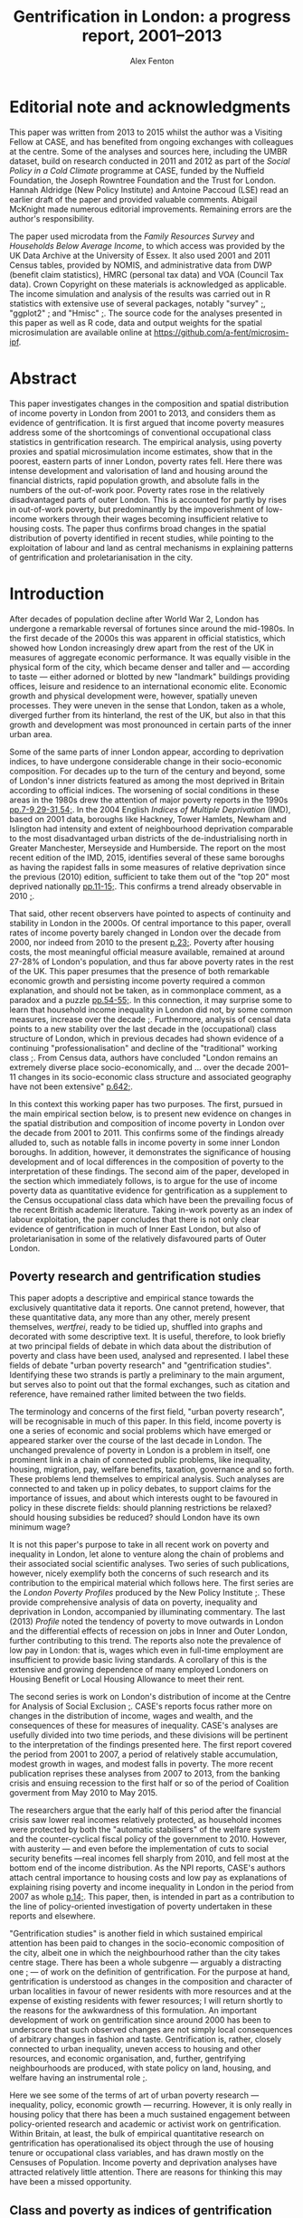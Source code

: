 #+TITLE: Gentrification in London: a progress report, 2001–2013
#+AUTHOR: Alex Fenton
#+PROPERTY: header-args:R :session *R-LondonGrowthPoverty* :exports results :eval no-export
#+OPTIONS: toc:nil
#+LATEX_CLASS: koma-paper
#+LATEX_HEADER: \IfFileExists{case-paper.sty}{\usepackage{case-paper}}{\usepackage{biblatex}}
#+LATEX_HEADER: \addbibresource{everything.bib}

#+TOC: headlines 2

#+BEGIN_LaTeX
\ifdef{\CASEcontact}{\CASEcontact{XXX}{June 2016}}{}
\clearpage
\listoftables
\listoffigures
\clearpage
\ifdef{\CASEboiler}{\CASEboiler{Alex Fenton}}{}
#+END_LaTeX

* Editorial note and acknowledgments
  :PROPERTIES:
  :UNNUMBERED: t
  :END:
  This paper was written from 2013 to 2015 whilst the author was a Visiting Fellow at CASE, and has benefited from ongoing exchanges with colleagues at the centre. Some of the analyses and sources here, including the UMBR dataset, build on research conducted in 2011 and 2012 as part of the /Social Policy in a Cold Climate/ programme at CASE, funded by the Nuffield Foundation, the Joseph Rowntree Foundation and the Trust for London. Hannah Aldridge (New Policy Institute) and Antoine Paccoud (LSE) read an earlier draft of the paper and provided valuable comments. Abigail McKnight made numerous editorial improvements. Remaining errors are the author's responsibility.

  The paper used microdata from the /Family Resources Survey/ and /Households Below Average Income/, to which access was provided by the UK Data Archive at the University of Essex. It also used 2001 and 2011 Census tables, provided by NOMIS, and administrative data from DWP (benefit claim statistics), HMRC (personal tax data) and VOA (Council Tax data). Crown Copyright on these materials is acknowledged as applicable.  The income simulation and analysis of the results was carried out in R statistics with extensive use of several packages, notably "survey" [[cite:lumley_survey:_2014][;]], "ggplot2" [[cite:wickham_ggplot2:_2015][;]] and "Hmisc"  [[cite:harrell_jr._hmisc:_2015][;]]. The source code for the analyses presented in this paper as well as R code, data and output weights for the spatial microsimulation are available online at https://github.com/a-fent/microsim-ipf.

* Abstract
  :PROPERTIES:
  :UNNUMBERED: t
  :END:
  This paper investigates changes in the composition and spatial distribution of income poverty in London from 2001 to 2013, and considers them as evidence of gentrification. It is first argued that income poverty measures address some of the shortcomings of conventional occupational class statistics in gentrification research. The empirical analysis, using poverty proxies and spatial microsimulation income estimates, show that in the poorest, eastern parts of inner London, poverty rates fell. Here there was intense development and valorisation of land and housing around the financial districts, rapid population growth, and absolute falls in the numbers of the out-of-work poor. Poverty rates rose in the relatively disadvantaged parts of outer London. This is accounted for partly by rises in out-of-work poverty, but predominantly by the impoverishment of low-income workers through their wages becoming insufficient relative to housing costs. The paper thus confirms broad changes in the spatial distribution of poverty identified in recent studies, while pointing to the exploitation of labour and land as central mechanisms in explaining patterns of gentrification and proletarianisation in the city.

#+BEGIN_LaTeX
\ifdef{\CASEkwords}{\CASEkwords{London, gentrification, poverty}}{}
\ifdef{\CASEjelnum}{\CASEjelnum{R230}}{}
\ifdef{\CASEcorresp}{\CASEcorresp{alex.fenton@pressure.to}}{}
#+END_LaTeX

* Introduction
  After decades of population decline after World War 2, London has undergone a remarkable reversal of fortunes since around the mid-1980s. In the first decade of the 2000s this was apparent in official statistics, which showed how London increasingly drew apart from the rest of the UK in measures of aggregate economic performance. It was equally visible in the physical form of the city, which became denser and taller and — according to taste — either adorned or blotted by new "landmark" buildings providing offices, leisure and residence to an international economic elite. Economic growth and physical development were, however, spatially uneven processes. They were uneven in the sense that London, taken as a whole, diverged further from its hinterland, the rest of the UK, but also in that this growth and development was most pronounced in certain parts of the inner urban area.

  Some of the same parts of inner London appear, according to deprivation indices, to have undergone considerable change in their socio-economic composition. For decades up to the turn of the century and beyond, some of London's inner districts featured as among the most deprived in Britain according to official indices. The worsening of social conditions in these areas in the 1980s drew the attention of major poverty reports in the 1990s [[cite:barclay_joseph_1995][pp.7-9,29-31,54;]]. In the 2004 English /Indices of Multiple Deprivation/ (IMD), based on 2001 data, boroughs like Hackney, Tower Hamlets, Newham and Islington had intensity and extent of neighbourhood deprivation comparable to the most disadvantaged urban districts of the de-industrialising north in Greater Manchester, Merseyside and Humberside. The report on the most recent edition of the IMD, 2015, identifies several of these same boroughs as having the rapidest falls in some measures of relative deprivation since the previous (2010) edition, sufficient to take them out of the "top 20" most deprived nationally [[cite:gill_english_2015][pp.11-15;]]. This confirms a trend already observable in 2010 [[cite:leeser_english_2011][;]].

  That said, other recent observers have pointed to aspects of continuity and stability in London in the 2000s. Of central importance to this paper, overall rates of income poverty barely changed in London over the decade from 2000, nor indeed from 2010 to the present [[cite:aldridge_londons_2015][p.23;]]. Poverty after housing costs, the most meaningful official measure available, remained at around 27-28% of London's population, and thus far above poverty rates in the rest of the UK. This paper presumes that the presence of both remarkable economic growth and persisting income poverty required a common explanation, and should not be taken, as in commonplace comment, as a paradox and a puzzle [[cite:massey_world_2007][pp.54-55;]]. In this connection, it may surprise some to learn that household income inequality in London did not, by some common measures, increase over the decade [[cite:aldridge_londons_2015][;]]. Furthermore, analysis of censal data points to a new stability over the last decade in the (occupational) class structure of London, which in previous decades had shown evidence of a continuing "professionalisation" and decline of the "traditional" working class [[cite:manley_london:_2014,hamnett_changing_2015][;]]. From Census data, authors have concluded "London remains an extremely diverse place socio-economically, and … over the decade 2001–11 changes in its socio-economic class structure and associated geography have not been extensive" [[cite:manley_london:_2014][p.642;]].

  In this context this working paper has two purposes. The first, pursued in the main empirical section below, is to present new evidence on changes in the spatial distribution and composition of income poverty in London over the decade from 2001 to 2011. This confirms some of the findings already alluded to, such as notable falls in income poverty in some inner London boroughs. In addition, however, it demonstrates the significance of housing development and of local differences in the composition of poverty to the interpretation of these findings.  The second aim of the paper, developed in the section which immediately follows, is to argue for the use of income poverty data as quantitative evidence for gentrification as a supplement to the Census occupational class data which have been the prevailing focus of the recent British academic literature. Taking in-work poverty as an index of labour exploitation, the paper concludes that there is not only clear evidence of gentrification in much of Inner East London, but also of proletarianisation in some of the relatively disfavoured parts of Outer London.
** Poverty research and gentrification studies
   This paper adopts a descriptive and empirical stance towards the exclusively quantitative data it reports. One cannot pretend, however, that these quantitative data, any more than any other, merely present themselves, /wertfrei/, ready to be tidied up, shuffled into graphs and decorated with some descriptive text. It is useful, therefore, to look briefly at two principal fields of debate in which data about the distribution of poverty and class have been used, analysed and represented. I label these fields of debate "urban poverty research" and "gentrification studies". Identifying these two strands is partly a preliminary to the main argument, but serves also to point out that the formal exchanges, such as citation and reference, have remained rather limited between the two fields.

   The terminology and concerns of the first field, "urban poverty research", will be recognisable in much of this paper. In this field, income poverty is one a series of economic and social problems which have emerged or appeared starker over the course of the last decade in London. The unchanged prevalence of poverty in London is a problem in itself, one prominent link in a chain of connected public problems, like inequality, housing, migration, pay, welfare benefits, taxation, governance and so forth. These problems lend themselves to empirical analysis. Such analyses are connected to and taken up in policy debates, to support claims for the importance of issues, and about which interests ought to be favoured in policy in these discrete fields: should planning restrictions be relaxed? should housing subsidies be reduced? should London have its own minimum wage?

   It is not this paper's purpose to take in all recent work on poverty and inequality in London, let alone to venture along the chain of problems and their associated social scientific analyses. Two series of such publications, however, nicely exemplify both the concerns of such research and its contribution to the empirical material which follows here. The first series are the /London Poverty Profiles/ produced by the New Policy Institute [[cite:aldridge_londons_2013,aldridge_londons_2015][;]]. These provide comprehensive analysis of data on poverty, inequality and deprivation in London, accompanied by illuminating commentary. The last (2013) /Profile/ noted the tendency of poverty to move outwards in London and the differential effects of recession on jobs in Inner and Outer London, further contributing to this trend. The reports also note the prevalence of low pay in London: that is, wages which even in full-time employment are insufficient to provide basic living standards. A corollary of this is the extensive and growing dependence of many employed Londoners on Housing Benefit or Local Housing Allowance to meet their rent.

   The second series is work on London's distribution of income at the Centre for Analysis of Social Exclusion [[cite:lupton_prosperity_2013,vizard_changing_2015][;]]. CASE's reports focus rather more on changes in the distribution of income, wages and wealth, and the consequences of these for measures of inequality. CASE's analyses are usefully divided into two time periods, and these divisions will be pertinent to the interpretation of the findings presented here. The first report covered the period from 2001 to 2007, a period of relatively stable accumulation, modest growth in wages, and modest falls in poverty. The more recent publication reprises these analyses from 2007 to 2013, from the banking crisis and ensuing recession to the first half or so of the period of Coalition goverment from May 2010 to May 2015. 

   The researchers argue that the early half of this period after the financial crisis saw lower real incomes relatively protected, as household incomes were protected by both the "automatic stabilisers" of the welfare system and the counter-cyclical fiscal policy of the government to 2010. However, with austerity — and even before the implementation of cuts to social security benefits —real incomes fell sharply from 2010, and fell most at the bottom end of the income distribution. As the NPI reports, CASE's authors attach central importance to housing costs and low pay as explanations of explaining rising poverty and income inequality in London in the period from 2007 as whole [[cite:vizard_changing_2015][p.14;]]. This paper, then, is intended in part as a contribution to the line of policy-oriented investigation of poverty undertaken in these reports and elsewhere.

   "Gentrification studies" is another field in which sustained empirical attention has been paid to changes in the socio-economic composition of the city, albeit one in which the neighbourhood rather than the city takes centre stage. There has been a whole subgenre — arguably a distracting one [[cite:slater_eviction_2006][;]] — of work on the definition of gentrification. For the purpose at hand, gentrification is understood as changes in the composition and character of urban localities in favour of newer residents with more resources and at the expense of existing residents with fewer resources; I will return shortly to the reasons for the awkwardness of this formulation. An important development of work on gentrification since around 2000 has been to underscore that such observed changes are not simply local consequences of arbitrary changes in fashion and taste. Gentrification is, rather, closely connected to urban inequality, uneven access to housing and other resources, and economic organisation, and, further, gentrifying neighbourhoods are produced, with state policy on land, housing, and welfare having an instrumental role [[cite:hackworth_changing_2001][;]].

   Here we see some of the terms of art of urban poverty research — inequality, policy, economic growth — recurring. However, it is only really in housing policy that there has been a much sustained engagement between policy-oriented research and academic or activist work on gentrification. Within Britain, at least, the bulk of empirical quantitative research on gentrification has operationalised its object through the use of housing tenure or occupational class variables, and has drawn mostly on the Censuses of Population. Income poverty and deprivation analyses have attracted relatively little attention. There are reasons for thinking this may have been a missed opportunity.
** Class and poverty as indices of gentrification
   The preceding  working definition of gentrification used the ungainly phrase "residents with more [or fewer] resources" to describe its central empirical claim. Why not refer to owner-occupiers and renters, or to the middle and working classes? And what virtue might there be in the use of income poverty as a index of gentrification? Whilst there is almost certainly consensus that gentrification involves an inequality of status, resources or power between the existing and incoming residents, there is rather less on what dimension is important, and, crucially, how it ought to be measured. This varies between countries, even within the english-speaking world, with a British emphasis on social class and an American emphasis on income, not to mention the significantly different configurations of tenure and race in the respective countries. It also varies between authors, and even single authors in a single text sometimes slide between referring to, say, "middle-class" and "more affluent" households.

   Classic accounts of gentrification, such as the early work of Ruth Glass and Neil Smith noted changes in tenure from renting to owner-occupation as a index of neighbourhood gentrification. But in London, say, with a large, growing and differentiated private rented sector, there is no reason to suppose that "upward" changes in socio-economic composition should correspond in any simple way to changes in tenure composition. This holds even if, conversely, given tenure changes such as the removal of social tenants might with certainty entail changes in social composition. For this reason, even if housing policy and economics rightly remain salient in the study of gentrification processes, housing tenure itself is of limited use in measuring gentrification.

   In recent British research at least, it has been claimed that there is "wide agreement that class should be the undercurrent in the study of gentrification" [[cite:slater_eviction_2006][p.742;]]. The problem however remains that it is not obvious what conceptualisation of class is the appropriate one, nor how such a concept might be operationalised in order to perform a quantitative assessment of gentrification. There are longstanding sociological disputes about the fundamental basis and measurement of class [[cite:nichols_social_1979,wright_understanding_2009][;see for example]], and an equally longstanding tradition of describing and disputing changes in class structure and class relations. Recent attempts to refound class classifications have not received general acceptance within social science, with objections on both conceptual and empirical grounds [[cite:savage_new_2013,mills_great_2014][;]]. Such reformulations are yet further from the adoption into official statistics which would be a prerequisite of their use in large-scale empirical work.

   British official statistics have in recent decades in the Census settled on a primarily occupation-based class scale, the NS-SEC. The use of such statistics in more or less their given form has produced work of considerable empirical value, such as recent analyses comparing the 2001 and 2011 spatial distribution of NS-SEC classes in London [[cite:manley_london:_2014][;]]. However, even in such careful work, the limits of occupational class become apparent. One is the treatment of "intermediate" classes, that large body of people who are neither unambiguously middle- or working-class in a traditional sense. Even authors who use such classifications admit that this is a class — if such it can justly be termed — which "has become a major feature of inner London's more mixed, residential landscape" but "some of whose members have affinities with the middle rather than the working class and vice versa [[cite:manley_london:_2014][p.641;]]. At the same time, such analyses are bedevilled by concurrent changes over time in local composition and city-wide class structure [[cite:hamnett_gentrification_2003,hamnett_new_2009][;]]. One response to such difficulties has been to reject the uncritical use of occupational class statistics with their central emphasis on employment relations as an inadequate operationalisation of class [[cite:slater_still_2010][pp.172-73;]].

   Such critique, however, still does not answer the wish for a measure that might be used in quantitative study of gentrification. Using measures of low income or income poverty as indices of gentrification is familiar in the US literature, but less so in the British context. Erik Olin Wright, however, has argued the case for looking at poverty as a consequence of class relations specifically in "The Class Analysis of Poverty" [[cite:wright_interrogating_1994][Ch.2;]]. More specifically, he starts from a concept of exploitation, it being "a particular type of antagonistic interdependency of material interests of actors within economic relations", and specifies three criteria for it, inverse welfare, exclusion and appropriation [[cite:wright_interrogating_1994][;]]. From these he derives two sub-types of poverty: "the working poor" and "the underclass" [[cite:wright_interrogating_1994][pp.46ff;]]. Briefly put, the former are those both oppressed and exploited, the latter those who are oppressed and excluded, their labour power unwanted or unneeded in capitalist production.

   For our present purpose, the value of Wright's insight is to suggest that income poverty is, if not class itself, an indicator of position in class relations.[fn:7] It thereby suggests a way of using an operationalisable construct, poverty, to conduct empirical analysis of gentrification. It answers one of the difficulties of occupational class constructs, that of those people neither middle- nor working-class by giving an unambiguous criteria: the "working poor", those who sell their labour yet receive insufficient recompense to provide a normatively minimally adequate standard of living, count among those with less access to resources.

   A further attraction of the scheme is the analytical distinction it draws between working poverty and out-of-work poverty within class relations. This allows us to distinguish the displacement or absorption into the labour market of "the underclass" (to use Wright's term) from the prevalence of exploited labour or proletarianisation. A key finding from the empirical analysis that follows is the spatial divergence of these trends in London over the 2000s. A further advantage is that, by using poverty standards which include housing costs, the concept of exclusionary access to resources is extended beyond the employment situation to property relations in housing. Thus the price of housing and access to it are drawn into the definition of position in class relations. Thus, the analysis shows both if and where privatisation and commoditisation of housing withdraws it from the reach of the "underclass", and where people remain or fall into exploitative relations.

   This paper certainly does not make the claim that income poverty is obviously superior to all other measures as a yardstick for measuring  gentrification. Before turning to the methods used, a couple of conceptual shortcomings of poverty as a gentrification measure should be noted. One is that, just like occupational class, any actual operationalisation of income poverty is conventional and to some degree arbitrary. Those who are defined as "poor" according to one poverty threshold and set of ancillary conventions (household-size equivalisation, treatment of housing costs) may not be by another.  It is not claimed that the particular operationalisation of poverty that, as described shortly, is used in the empirical analysis is the best. It is, rather, currently well-known and widely used, and incorporates the central concept of a household income sufficient to provide a minimal normatively acceptable standard of living, even if the definition of that standard is to some degree arbitrary.

   It has already been said that poverty is not itself class, but is useful as an indicator of position in class relations of exploitation. Poverty may be a transitory state, whereas class, sociologically, implies a relatively durable characteristic of persons, with subjective and inter-subjective dimensions, and a principle of social stratification of which money is a part, but not the whole. Using poverty statistics as an index of gentrification has nothing to say about possible changes in the character of neighbourhoods, and the important social and cultural dimensions of inclusion, exclusion and displacement in them. The following analysis does not imply that those are considered unimportant or epiphenomenal.

   The concept of displacement is both central and contentious in gentrification studies. There is debate, for example, about whether some kinds of "redevelopment" in British cities proceed without displacement of existing residents, and are thus not "gentrification" [[cite:davidson_new-build_2010][;many contributions to this debate are reviewed in]]. Certainly the provision of positive evidence that existing residents have been physically displaced sets a high burden of proof on those who wish to claim that  gentrification is taking place [[cite:slater_eviction_2006][p.748;]]. Not only must something be shown to have occurred (people moving away, a change in the character of the neighbourhood), but this change must also be shown to be attributable to the recomposition of the neighbourhood and be demonstrated to be involuntary or disadvantageous.

   Most poverty statistics, including those shortly presented, are cross-sectional counts or rates for spatial units, and thus provide no more evidence than Census data on displacement. The analysis that follows has nothing direct to say about the changing circumstances of individuals and households over time, let alone the structure of motivations and constraints within which such changes have unfolded. Nonetheless, since the poverty concept used is centrally one of unequal material access to resources, at least some moves of households between areas reflect not choice, but a lack of it. Thus area aggregate changes in poverty may be evidence for, if not a demonstration of, gentrification. Furthermore, we should apply a similar burden of proof to sanguine interpretations of neighbourhood falls in poverty, which explain them through the beneficial workings of the economy, labour market policy or efforts at social inclusion.
* Methods and Sources
  The empirical analysis which follows seeks to describe changes in the spatial distribution of income poverty from 2001 to 2011; one dataset used allows the analysis to be extended to 2013. These are, as already noted, conventional comparisons of cross-sectional area data, albeit data hitherto not used for such analysis, and in part wholly new and presented here for the first time. In addition, matched information on population density and on housing development are given in support of parts of the interpretation given to the results. Two complementary approaches are adopted to the description of changes in the spatial distribution of poverty. One uses standard small-area spatial units comparing a poverty proxy rate over time. The other, drawing on the differentiation discussed above between the "underclass" and the "working poor", looks at area changes over time in the composition of poverty. For the sake of tractability of analysis and intelligibility of results, the larger spatial scale of boroughs is employed in this analysis. At neither the small-area nor the district scale are standard UK official survey measures of income poverty (derived from the /Family Resources Survey/) available. The analysis thus employs two techniques to overcome this absence, administrative proxies for poverty and estimation of income distributions by means of spatial microsimulation.
** Administrative poverty proxies
   The first section uses a proxy measure of area poverty rates, the /Unadjusted Means-Tested Benefits Rate/ (UMBR). This dataset, produced by CASE as part of the /Social Policy in a Cold Climate/ programme, provides observations annually from 2001 to 2013 for around 40,000 small geographic units in Britain, including somewhat under 5,000 in London; it is publicly available [[cite:fenton_unadjusted_2015][;]]. UMBR is based on administrative data on major means-tested social security benefits, such as Income Support and Job-Seeker's Allowance. 

   Receipt of such benefits is a very strong predictor of income poverty at the household level, and area rates of receipt have a strong linear corelation rates of income poverty as measured by sample surveys [[cite:fenton_small-area_2013][;]]. UMBR rates, which are denominated by estimated number of households, are not directly poverty rates, but are a validated proxy for them. For the present purpose the advantages of this dataset lie in its geographic detail and consistent measurement for the period of interest. It is measured to UK-standard geographic boundaries, which enable it to be linked to other data sources, as here, where it is examined against administrative data on dwelling value and numbers.
** Spatial microsimulation of income
   One disadvantage of UMBR is that it incorporates a set of essentially administrative definitions of low income (means-test thresholds), rather than statistical ones. Variation over time and space in the relation between administrative definitions and a "real" income-poverty concept are not easily quantified; UMBR does not, for example, contain any direct observation of low wages or of housing costs. There are also systematic differences between areas and between population subgroups, some of whom are geographically concentrated, in the take-up of means-tested benefits that are included in UMBR [[cite:bramley_benefit_2000][;]]. This is a cause of error in them as a poverty estimate, with the scale of this error hard to quantify. Lastly, UMBR provides only a single household rate per-area per-year; no information on other characteristics of the poor or the non-poor is given. 

   For all of these these reasons, the second empirical section uses income estimates derived from a spatial microsimulation to describe changes in the composition of poverty at the level of boroughs. The following is a brief overview of this method; it is treated more extensively in an accompanying working paper, /Microsimulation estimates of household income distributions in London boroughs, 2001 and 2011/.  The spatial microsimulation estimates are produced by combining multiple local area census tables and tax data with detailed sample survey information on income from the /Family Resources Survey/ and /Households Below Average Income/ series. The survey years used are 2001/02 and 2011/12, which are used with 2001 and 2011 Census data respectively. The survey cases from these years, with their detailed information on income, are "matched" or "fitted" to household and adult characteristics in the local area by adjusting the survey weights.  The survey population is thereby made to resemble the local population on income-predicting dimensions such as age, sex, occupational class, taxable income and household type. 

   This matched and reweighted survey data can then be used to estimate whatever features of the local income distribution are of interest. This includes points in the distribution (deciles, mean, median) and income-poverty rates by different thresholds and income definitions. Unlike UMBR, these poverty and income statistics are not proxies but direct measures. These microsimulation estimates, whose underlying sources are independent of those used in UMBR, have two main virtues for the following analysis. Firstly, they measure income poverty directly in conventional terms, accounting for household size and housing costs, and, secondly, they permit examination of the prevalence of poverty in population subgroups.
* The Spatial Redistribution of Poverty
#+NAME: my-libraries
#+BEGIN_SRC R :exports none :results output silent
  library(readr)
  library(ggplot2)
  library(reldist)
  library(plyr)
  library(reshape2)
  library(data.table)
  library(scales)
  library(gridExtra)
  source("../r/ipf_functions.r")
  source("chart_style.r")
  # Definitions of London boroughs, names
  source("little_helpers.r")
#+END_SRC
#+NAME: my-secret-setup-umbr
#+BEGIN_SRC R :exports none :results output silent
  if ( ! exists("umbr.l") ) {
    umbr <- read_csv("~/Documents/Purgatory/umbr14/umbr14-esw.csv")
    # LSOA to LA, London only
    oa.11.lookup <- read_csv("~/Documents/Purgatory/borders/oa_lsoa_msoa_la_lookup.csv")
    lsoa.2.la.ln <- subset(oa.11.lookup,
                           ! duplicated(LSOA11CD) &
                           (LAD11NM %in% borough.defs$LA.NAME))
    umbr.l <- merge(umbr, lsoa.2.la.ln,
                    by.x="Geogcode", by.y="LSOA11CD")
    umbr.l <- merge(umbr.l, borough.defs,
                    by.x="LAD11NM", by.y="LA.NAME")
  }

  # Hexagon design
  if ( ! exists("umbr.hex") ) {
      # Centroids
      lsoa.hexes <- read_csv("hex_map_outlines/hex_lsoa_memberships.csv")

      umbr.hex <- data.table(merge(umbr.l, lsoa.hexes,
                                   by.x="Geogcode", by.y="lsoa"))
      # The ggplot map outlines to go with this
      base.hex <- read_csv("hex_map_outlines/hex_outlines_hexes.csv")
      la.hex <- read_csv("hex_map_outlines/hex_outlines_la.csv")
      # Ensure drawing discontinous hexagons separately
      la.hex$la.group <- paste(la.hex$la, la.hex$piece)
      # This is old NUTS3 - i.e. new NUTS2
      nuts3.hex <- read_csv("hex_map_outlines/hex_outlines_nuts3.csv")
  }

  # Outline overlay for multi-map presentation
  la_overlay_thin <- geom_polygon(data=la.hex, aes(group=la.group),
                                   fill="transparent", colour="white", size=0.25)
  n2_overlay_thin <- geom_polygon(data=nuts3.hex, aes(group=n3),
                                   fill="transparent", colour="#666666", size=0.25)
  # Outline overlay for thin-map presentation
  la_overlay_thick <- geom_polygon(data=la.hex, aes(group=la.group),
                                   fill="transparent", colour="white", size=0.4)
  n2_overlay_thick <- geom_polygon(data=nuts3.hex, aes(group=n3),
                                   fill="transparent", colour="#666666", size=0.4)
#+END_SRC
Figure \ref{fig:umbr-distribution} presents the distribution of poverty, based on the UMBR proxy, across London in four years between 2001 and 2013. In the diagram around 4,800 base areal units, Lower-Level Super Output Areas,  are grouped into hexagonal zones. The space allotted to inner London is increased to show the geographic trends more clearly. The approximate boundaries of the five NUTS2 areas of London, based on the Office for National Statistics definition[fn:2], are outlined with grey lines, whilst the approximate borough boundaries are shown in white.

The picture presented will be familiar from any number of mappings of income poverty, material deprivation and social exclusion based on a wide variety of sources [[cite:mclennan_english_2011][p.69;for example, ]]. It shows the highest concentrations of poverty in inner East London, particularly in the boroughs of Hackney, Tower Hamlets and Islington, and extending into parts of Islington, Southwark and Lambeth. Although the areas with the absolute highest poverty in 2001 were in inner London, parts of outer London also have high poverty rates, notably in Brent, Croydon and Enfield.

#+NAME: fig:umbr-distribution
#+BEGIN_SRC R :results output graphics :file fig/umbr-hex-distr.pdf :width 4.5 :height 3.5
  hex.rates <- umbr.hex[,list("All.MTB"=sum(All.MTB, na.rm=TRUE),
                              "Hholds"=sum(Hholds, na.rm=TRUE)),
                        by=c("Year", "hex.id")]
  hex.rates[,UMBR:=All.MTB/Hholds]

  hex.toplot <- merge(base.hex, hex.rates, by.x="id", by.y="hex.id")
  hex.toplot <- subset(hex.toplot, Year %in% c(2001, 2006, 2009, 2013))

  # Must be in correct order to plot correctly
  hex.toplot <- hex.toplot[order(hex.toplot$Year,
                                 hex.toplot$id,
                                 hex.toplot$order),]

  ggplot(data=hex.toplot, aes(x=long, y=lat, group=group)) +
      geom_polygon(aes(fill=UMBR), alpha=1) +
      scale_fill_gradientn("UMBR", colours=c(blue, grey.1, red.1,  red.2, red.3),
                           guide="colorbar", label=percent) +
                           la_overlay_thin + n2_overlay_thin +
      facet_wrap(~Year) +
      coord_equal() +
      the_map_theme_legend_right
#+END_SRC

#+LABEL: fig:umbr-distribution
#+CAPTION[The UMBR poverty proxy rate in selected years in London since 2001]: Map of the distribution of UMBR poverty proxy rate (claimants/households) in London, 2001, 2005, 2009 and 2013. Drawn area sizes adjusted towards population size. The dark grey and white lines show the approximate outlines of the NUTS2 divisions and of individual boroughs respectively.
#+RESULTS[1d1b66bca78aa525b3f5e215e26b4a53dc3846df]: fig:umbr-distribution
[[file:fig/umbr-hex-distr.pdf]]

#+NAME: fig:umbr-hex-change
#+BEGIN_SRC R :results output graphics :file fig/umbr-hex-change.pdf :width 4.5 :height 2
  hex.diffs <- merge(subset(hex.rates, Year==2001),
                     subset(hex.rates, Year==2013),
                     by="hex.id", suffixes=c(".01", ".13"))
  hex.d.toplot <- merge(base.hex, hex.diffs, by.x="id", by.y="hex.id")
  hex.d.toplot <- hex.d.toplot[order(hex.d.toplot$id, hex.d.toplot$order),]

  chg.min <- min(hex.d.toplot$UMBR.13 - hex.d.toplot$UMBR.01)
  chg.max <- max(hex.d.toplot$UMBR.13 - hex.d.toplot$UMBR.01)
                                          # chg.min is roughly double chg.max

  colpal.unbalanced <- c(dark.blue, blue, grey.1, red.2)
  colpal.breaks <- rescale(c(chg.min, mean(chg.min,0), 0, chg.max))

  ggplot(data=hex.d.toplot, aes(x=long, y=lat, group=group)) +
      geom_polygon(aes(fill=UMBR.13-UMBR.01), alpha=1) +
      scale_fill_gradientn("UMBR change\n2001-13",
                           colours=colpal.unbalanced,
                           values=colpal.breaks,
                           labels=percent_format()) +
      la_overlay_thick + n2_overlay_thick +
      coord_equal() +
      the_map_theme_legend_right
#+END_SRC

#+LABEL: fig:umbr-hex-change
#+CAPTION[Map of changes in the UMBR poverty proxy rate 2001–2013]: Changes in the UMBR poverty proxy rate, showing the absolute difference between the 2001 and 2013 percentage rates. Drawn area sizes adjusted towards population size. The dark grey and white lines show the approximate outlines of the NUTS2 divisions and of individual boroughs respectively.
#+RESULTS[85c1ef08473567f5f001fa56804c8061d92bb8e2]: fig:umbr-hex-change
[[file:fig/umbr-hex-change.pdf]]

The maps also show, however, changes in the spatial distribution of poverty over the period. The poverty proxy rate fell sharply in the areas of its highest concentration in inner East London. As already remarked, this is consistent with observed trends in official deprivation indices [[cite:leeser_english_2011][;]], and corresponds to those areas that have received the greatest academic and media attention as "gentrifying" areas. In the same time period, poverty rates have risen in several parts of outer London, above all in those parts which started the period relatively deprived in comparison to outer London as a whole. This change is brought out clearly in figure \ref{fig:umbr-hex-change}. In the most-changed parts of inner London, UMBR rates fell by as much as 12 percentage points (for reference, the most deprived parts of inner East London having rates in 2001 in the range of 30 to 40). Inner West London, however, shows no overall change, with small falls in poverty in some areas and small rises in others.

#+NAME: fig:umbr-nuts-changes
#+BEGIN_SRC R :results output graphics :file fig/umbr-nuts3-changes.pdf :width 4.5 :height 2.5
  umbr.l.dt <- data.table(umbr.l)

  inout <- data.table(umbr.l)[,sum(All.MTB, na.rm=TRUE) /
                                  sum(Hholds, na.rm=TRUE),
                              by=c("Year","NUTS2")]
  inout$NUTS2 <- gsub(" - ", "\n", inout$NUTS2)

  my.nuts.pal <- c(dark.blue, red.3, blue, grey.2, red.2)
  ggplot(inout, aes(x=Year, y=V1)) +
  geom_line(aes(colour=NUTS2), linetype=1, size=1) +
  geom_smooth(method="lm", aes(colour=NUTS2),
              se=FALSE, linetype=3, size=1) +
  scale_colour_manual("", values=my.nuts.pal) +
  labs(x="Year", y="UMBR") +
  theme(legend.position="right")
#+END_SRC

#+LABEL: fig:umbr-nuts-changes
#+CAPTION[UMBR rates by NUTS2 areas, 2001 to 2013]: UMBR aggregate rates by NUTS2 areas, 2001 to 2013. The dotted lines show the simple regression trend for each area over the period.
#+RESULTS[4af4cabacdd1f494a43e7b9a97ff848d6d07bb78]: fig:umbr-nuts-changes
[[file:fig/umbr-nuts3-changes.pdf]]

City-wide underlying trends are shown in figure \ref{fig:umbr-nuts-changes}, which charts the aggregate UMBR rate for the five NUTS2 areas over the 2000s. Inner East London saw sharply falling poverty rates, whilst all three Outer London areas had rising poverty. Overall, inner and outer East London appear to be rapidly converging. The effects of the recession show up here as a rise in the poverty rate (primarily due to increases in the number of Job-Seeker's Allowance claims). This rise was greater in outer London, and the recovery from it slower; in all three outer London areas, the benefit-based proxy had not, by 2013, reached its pre-recession low.
** Population growth, densification and housing value
   It is important to note that in many of the poorest neighbourhoods of inner London, the UMBR rate decreased not primarily because the absolute number of poor people (the numerator of the UMBR rate) fell, but because the total number of households in the area (the denominator of the UMBR rate) rapidly rose. There is a consistent relationship between dwelling density, poverty, and increase in population over the period. The poorest neighbourhoods in 2001 were those then most densely built-up with dwellings. These same dense, poor, inner London neighbourhoods were subject to the greatest increases in dwelling density through net additions to the dwelling stock. The net upward change in total household population in these areas was much greater than any growth in the poor population, as measured by UMBR.

   In the relatively deprived neighbourhoods of Outer London by contrast, increases in the poor population were of similar size to the increases in the household totals, and poverty rates rose. As figure \ref{fig:household-increase} shows, few parts of Outer London experienced anything like the intensity of development and net additions to the household population. The most intense development of housing occurred in the former Docklands, and in parts of Tower Hamlets, Hackney and Islington, that is, surrounding the two main financial districts of London, the City and the Docklands.

#+NAME: fig:household-increase
#+BEGIN_SRC R :results output graphics :file fig/umbr-households.pdf :width 4.5 :height 2
  chg.min <- min(hex.d.toplot$Hholds.13 / hex.d.toplot$Hholds.01 - 1)
  chg.max <- max(hex.d.toplot$Hholds.13 / hex.d.toplot$Hholds.01 - 1)

  ggplot(data=hex.d.toplot, aes(x=long, y=lat, group=group)) +
      geom_polygon(aes(fill=Hholds.13/Hholds.01-1), alpha=1) +
      scale_fill_gradientn("Households % increase",
                           colours=colpal.diverging,
                           values=rescale(c(chg.min, 0, chg.max))) +
      la_overlay_thick + n2_overlay_thick +
      coord_equal() +
      the_map_theme_legend_right
#+END_SRC

#+LABEL: fig:household-increase
#+CAPTION[Map of household growth 2001-2013]: Proportional change in the total number of households 2001 to 2013, based on the UMBR dataset. Drawn area sizes adjusted towards population size. The dark grey and white lines show the approximate outlines of the NUTS2 divisions and of individual boroughs respectively.
#+RESULTS[8978138795b67210ec616706e11c2ddd9e4139d1]: fig:household-increase
[[file:fig/umbr-households.pdf]]

Furthermore, this housing, as with that of developments further west on the river Thames, was of high value relative to what stood there at the start of the period under study. Figure \ref{fig:dwelling-value-change} uses Council Tax banding information to show this upward shift in mean values in inner East London and along the riverside. Council Tax bandings are preferred here to market-sale prices as a measure of dwelling value because they are assessed from the notional price at a fixed point in time, thus making values comparable without need to adjust for overall house price inflation. Thus the shifts in mean value here reflect only the effects of demolitions and additions to the housing stock: what kind of housing was built, and what kind of housing was removed.

#+NAME: fig:dwelling-value-change
#+BEGIN_SRC R :results output graphics :file fig/dwell-value.pdf :width 4.5 :height 2
  dw.01 <- read.delim("data/lnd-ctax_band-lsoa-2001.tab", skip=5)
  dw.01 <- dw.01[,c(1:10, 13, 14, 16, 18, 20, 22, 24, 26, 28, 30)]
  colnames(dw.01)[11:20] = c("All", LETTERS[1:8], "X")
  dw.01$value.tot <- apply(dw.01[,LETTERS[1:8]], 1,
                           function(x) sum(x * 1:8) )
  dw.01$mean.band <- apply(dw.01[,LETTERS[1:8]], 1,
                           function(x) sum(x * 1:8) / sum(x) )

  dw.11 <- read.delim("data/lnd-ctax_band-lsoa-2011.tab", skip=5)
  dw.11 = dw.11[,c(11, 15, 16, 18, 20, 22, 24, 26, 28, 30, 32, 34)]
  colnames(dw.11)[2:12] = c("All", LETTERS[1:8], "I", "X")
  dw.11$value.tot <- apply(dw.11[,LETTERS[1:8]], 1,
                           function(x) sum(x * 1:8) )
  dw.11$mean.band <- apply(dw.11[,LETTERS[1:8]], 1,
                           function(x) sum(x * 1:8) / sum(x) )

  dw <- merge(dw.01, dw.11, by="LSOA_CODE",
              all.y=FALSE, suffixes=c(".01", ".11"))
  hex.01 <- read.csv("hex_map_outlines/hex_lsoa01_memberships.csv")
  dw.hex <- merge(dw, hex.01, by.x="LSOA_CODE", by.y="LSOA01CD")
  hex.tots <- aggregate(cbind(All.01, All.11,
                              value.tot.01, value.tot.11)~hex.id, dw.hex, sum)

  hex.tots$mean.value.01 <- with(hex.tots, value.tot.01/All.01)
  hex.tots$mean.value.11 <- with(hex.tots, value.tot.11/All.11)
  hex.tots$value.change <- with(hex.tots, mean.value.11 - mean.value.01)

  hx.to.plot <- merge(hex.tots, base.hex, by.x="hex.id", by.y="id")
  hx.to.plot <- hx.to.plot[order(hx.to.plot$hex.id, hx.to.plot$order),]

  ggplot(data=hx.to.plot, aes(x=long, y=lat, group=group)) +
      geom_polygon(aes(fill=value.change), alpha=1) +
      scale_fill_gradientn("Mean Tax Band shift",
                           colours=colpal.diverging) +
      la_overlay_thick + n2_overlay_thick +
      coord_equal() +
      the_map_theme_legend_right
#+END_SRC

#+LABEL: fig:dwelling-value-change
#+CAPTION[Map of shift in mean dwelling value, 2001 to 2011]: Shift in mean dwelling value, based on Council Tax records, 2001 to 2011. Drawn area sizes adjusted towards population size. The dark grey and white lines show the approximate outlines of the NUTS2 divisions and of individual boroughs respectively.
#+RESULTS[5fa03bcbeabbe117a22813987f0d13e714190300]: fig:dwelling-value-change
[[file:fig/dwell-value.pdf]]

These initial results using a poverty proxy measure at neighbourhood level suggest that poverty rates fell with considerable speed across broad parts of inner East London in the 2000s. This was most pronounced in those areas where poverty was at the start of the period highest. In so far as we take falling poverty rates to be an index of gentrification, this indicates that gentrification proceeded apace across a broad sweep of inner London. The finding is somewhat at odds with the conclusions drawn by others on the basis of occupational class data, that there was "local gentrification" but "broad stability" [[cite:manley_london:_2014][;]]. This points to the need to cross-check the results from the poverty proxy with other sources, UMBR being especially sensitive to out-of-work poverty, and to look more closely at the composition of poverty in regards to economic activity. It also indicates the difficulty of judging what is "stability", and what ought to be deemed "slow" or "rapid" change. All of these points are taken up in the section which immediately follows and again in the concluding discussion.

The population and housing data show the clear connection in the case of inner East London between the pattern of housing development and falls in poverty rates. These falls were the result of increasingly dense settlement and development, and were accompanied by marked upward movement in the total and average value of housing capital. This was evident above all in Tower Hamlets. The development of such areas was explicitly foreseen in planning documents, and happened on sites that "evince that mix of relative deprivation and development potential which promises a substantial uplift in value, given the right catalytic boost" [[cite:keddie_market_2010][p.58;]]. The contribution of net additional housing and population growth to reducing poverty rates — but not numbers — confirms the relevance of the academic debate, touched on in the introduction, on "new-build gentrification" [[cite:davidson_new-build_2010][;]]. However, it should be noted that the preceding analysis only shows /net/ additions; it does not reveal what proportion were built on formerly industrial or commercial land, and what proportion on sites where existing lower-value and often public housing was first demolished. The dwelling stock data used offers further opportunities to investigate this question, but this lies beyond the central argument of this paper.

However, the trends across the city as a whole suggest that the role of new-build housing ought not to be overstated.[fn:8] In much of inner West London, poverty rates also fell, albeit more slowly and from a lower base than in inner East. This occurred without the rapid new development and, riverside sites aside, the upward movement in mean housing base value (market prices, of course, increased rapidly). In much of the relatively prosperous parts of Outer London, the analysis of poverty rates does confirm a picture of "broad stability" rather than rapid change. Nonetheless, the poverty proxy data suggests that many relatively disadvantaged parts of Outer London saw increases in poverty rates, in boroughs on the administrative boundaries of the city such as Enfield, Hillingdon and Croydon. To develop the interpretation of these complex and varying findings, we now proceed to the results of the spatial microsimulation exercise.
* The Changing Structure of Poverty
  The remaining results presented in this paper come from borough-level income and poverty simulations using /Households Below Average Income/ and census data. The simulations employ a standard notion of reported income from all sources (earnings, benefits, investments), which is deemed shared within a benefit unit (roughly, a family), adjusted for the number of adults and children who live on that income, and measured after housing costs have been deducted in order to give a residual income available for consumption. A person is defined as poor when the benefit unit of which they are a member has such an income which is less than 60% of the national median.[fn:4] These simulations imply London-wide poverty rates and income distributions that are consistent with those derived directly from HBAI.[fn:1]

  The purpose of this analysis is first to confirm the spatial trends found in the analysis of the UMBR poverty proxy using this conventional income-based poverty definition rather than the administrative one implicit in UMBR. Confirming the trends, broadly of falling poverty in parts of inner London and rising poverty in part of outer London, should provide supporting evidence of the scale and extent of gentrification in the period of interest. Further, the simulation data will allow us to examine the composition of poverty. Specifically, we will be interested in changes in the relative distribution of in-work and out-of work poverty, only the latter of which is directly observed in the UMBR measure. 

  Before pursuing this analysis, it ought briefly to be noted that the spatial microsimulations compare two snapshots in time. Since the estimation method relies on population census data, the time periods compared are, as described above, 2001 (using 2001 Census data and HBAI 2001/02) and 2011 (using that year's Census and HBAI 2011/12). The changes in borough poverty rates and income that are now presented reflect a wide variety of effects over this decade, including the movement of people, the changing circumstances of households, altered tax and benefit regimes, conditions in the labour market, and changes to the housing stock. 

  As background information, median real income AHC rose in London from 2001/02 up until 2007/08, but then fell back sharply, such that it was no higher at the end of the period than the start.[fn:3] Mean real income, which, unlike the median, is influenced by the values of top incomes, in fact fell over the decade as a whole. Changes in borough median income plotted in figure \ref{fig:median-income-change} nicely illustrate the net effects of the period of growth and the first years of the recession. Median incomes in the poorest boroughs were flat over the decade, whilst median incomes fell more sharply in more wealthy boroughs.[fn:5] The lowest-income boroughs in inner London had the lowest shares of household income deriving from earnings, whilst income from benefits was relatively protected against inflation in the early pre-coalition phase of the recession. CASE's more recent and shorter-run analysis from 2007/08 to 2012/13, however, shows that in London, falls in income were proportionally greatest in the bottom half of the income distribution [[cite:vizard_changing_2015][p.13;see]]; the concluding discussion takes up the question of possible trends after the period for which data are reported here.
#+NAME: setup-simulations
#+BEGIN_SRC R :exports none :results silent
  setwd("../ipf")

  # Load the HBAI datasets
  if ( ! exists("hbai.01.ln") ) {
      source("frs_2001-load_recode.r")
      hbai.01.ln <- subset(hbai, GVTREGN==8)
  }
  if ( ! exists("hbai.11.ln") ) {
      source("frs_2011-load_recode.r")
      hbai.11.ln <- subset(hbai, GVTREGN==8)
  }

  # Some variable definitions
  tenures <- c(rep("Soc Rent",2),rep("Pvt Rent", 2),
               rep("Own", 2), "Pvt Rent")
  hbai.01.ln$tenure.3 <- tenures[hbai.01.ln$TENTYPE]
  hbai.11.ln$tenure.3 <- tenures[hbai.11.ln$PTENTYP2]


  working <- c(rep("Working",5), "Not Wkg Age",
               rep("Workless",2))
  hbai.01.ln$workless.bu <- working[hbai.01.ln$ECOBU]
  hbai.11.ln$workless.bu <- working[hbai.11.ln$ECOBU]

  # Sims to count number of benefit units and people, whole population
  if ( ! exists("nonexistent") ) { # Always remake
      newts.01 <- read.csv("../ipf/weights/london_la_2001-multilev_with_stwts.csv",
                           row.names=1)

      colnames(newts.01) <- gsub("\\.", " ", colnames(newts.01))
      sims.01.bu <- area.simulations(newts.01, hbai.01.ln, "SERNUM")
      sims.01.ppl <- area.simulations(newts.01, hbai.01.ln, "SERNUM",
                                      with(hbai.01.ln, G_NEWPP / G_NEWBU) )
      # Poor households only
      hbai.01.poor <- subset(hbai.01.ln, LOW60AHC==1)
      pov.sim.01 <- area.simulations(newts.01, hbai.01.poor, "SERNUM",
                                     with(hbai.01.poor, G_NEWPP / G_NEWBU))
  }

  if ( ! exists("nonexistent") ) { # Always remake
      newts.11 <- read.csv("../ipf/weights/london_la_2011-multilev_with_stwts.csv",
                           row.names=1)
      colnames(newts.11) <- gsub("\\.", " ", colnames(newts.11))
      sims.11.bu <- area.simulations(newts.11, hbai.11.ln, "SERNUM")
      sims.11.ppl <- area.simulations(newts.11, hbai.11.ln, "SERNUM",
                                      with(hbai.11.ln, G_NEWPP / G_NEWBU) )
      # For looking at the composition of poor households
      hbai.11.poor <- subset(hbai.11.ln, LOW60AHC==1)
      pov.sim.11 <- area.simulations(newts.11, hbai.11.poor, "SERNUM",
                                     with(hbai.11.poor, G_NEWPP / G_NEWBU))
  }

  setwd("../paper")


  # Helper function for packing out borough-by-NUTS2 charts so that they look nice and griddy. Expects a standared melted data.frame with two id.vars representing the upper (NUTS2) and lower (LA) levels. Pads out with empty rows so that there are an identical number of lower levels per upper level.
  pad.with.stuff <- function(df, upper.group, lower.group,
                             dummy.value=0) {
      out.df <- df
      members <- tapply(df[,lower.group], df[,upper.group],
                        function(l) length(unique(l)))
      for ( u.grp in names(members) ) {
          pad.len <- max(members) - members[[u.grp]]
          if ( pad.len == 0 )  { next }
          pad <- data.frame(variable=df[,"variable"][1],
                            value=rep(dummy.value, pad.len))
          pad[,upper.group] <- u.grp
          # Use non-breaking space because it sorts after alphabet
          pad[,lower.group] <- sapply(1:pad.len,
                                      function(i) paste(rep(" ", i),
                                                        collapse=""))
          out.df <- rbind(out.df, pad)
      }
      out.df
  }
#+END_SRC

#+NAME: fig:median-income-change
#+BEGIN_SRC R  :results output graphics :file fig/income_change-boroughs-2001_11.pdf :width 4.5 :height 3.5
  deflators.bhc <- c("2001"=172.9, "2011"=234.7)
  deflators.ahc <- c("2001"=164.5, "2011"=222.0)

  mds <- merge(area.sim.quantiles(sims.01.ppl, ~S_OE_AHC),
               area.sim.quantiles(sims.11.ppl, ~S_OE_AHC),
               by=0, suffixes=c(".01", ".11") )
  mds$Y2001.median.inflated <- mds[,"0.5.01"] * deflators.ahc["2011"] / deflators.ahc["2001"]
  mds$Y2011.median <- mds[,"0.5.11"]

  ## area.sim.means(sims.01.bu, ~S_OE_AHC)
  ## area.sim.means(sims.11.bu, ~S_OE_AHC)

  # Earned vs total net income
  earn.comp <- do.call(rbind, lapply(sims.01.bu, svytotal,
                                     x=~ENTERNBU+HNTINCBU))
  mds$earn.prop <- earn.comp[,1] / rowSums(earn.comp)

  mds.with.codes <- merge(mds, borough.defs, by.x="Row.names", by.y="LA.NAME")

  ggplot(mds.with.codes, aes(x=Y2001.median.inflated,
                  y=Y2011.median,
                  colour=earn.prop,
                  shape=InOutLondon)) +
      geom_abline(aes(slope=1), linetype=3, intercept=1) +
      geom_point() +
      scale_x_continuous("2001 Income  (equivalised, AHC, 2011/12 prices)") +
      scale_y_continuous("2011 Income (equivalised, AHC)") +
      scale_colour_gradientn("Proportion of net household\nincome from earnings, 2001",
                             colours=colpal.diverging) +
      scale_shape_manual("", values=c(16,15)) +
      coord_equal()
#+END_SRC

#+LABEL: fig:median-income-change
#+CAPTION[Borough estimated real median incomes, 2001 and 2011]: Borough real median incomes (AHC, equivalised), 2001 and 2011, in 2011/12 prices. Points are shaded according to the proportion of net household income derived from earnings in 2001.
#+RESULTS[982b9867e2490511ac28f0e906f0301ffa0d4962]: fig:median-income-change
[[file:fig/income_change-boroughs-2001_11.pdf]]
** Poverty change by district
   Reprising the analysis above of the changing spatial distribution of poverty, figure \ref{fig:pov-change-boroughs} charts boroughs' poverty rates based on the 2001 simulation against their rate in 2011. Against the background of a London-wide poverty rate that was almost unchanged, boroughs below and right of the dotted line had falling poverty rates, boroughs above and to the left, rising. This provides confirmation of the analysis of the UMBR poverty proxy measure. The poorest boroughs in both 2001 and 2011 were in inner East London, successively Newham, Tower Hamlet and Hackney, each of which had poverty rates of greater than 40%. However, poverty rates fell in all inner East boroughs, most markedly in Islington (by 9 percentage points) and Hackney (by 7).

#+NAME: fig:pov-change-boroughs
#+BEGIN_SRC R :exports results :results output graphics :file fig/pov_change-boroughs-2001_11.pdf :width 4.5 :height 3
  pov <- merge(area.sim.table(sims.01.ppl, ~LOW60AHC),
               area.sim.table(sims.11.ppl, ~LOW60AHC),
               by=0, suffixes=c(".01",".11"))

  pov$pov.01 <- pov[,3] / rowSums(pov[,2:3])
  pov$pov.11 <- pov[,5] / rowSums(pov[,4:5])

  pov <- merge(pov, borough.defs, by.x="Row.names", by.y="LA.NAME")
  pov$NUTS2 <- factor(pov$NUTS2,
                      levels = c("Inner - East",
                          "Outer - East & NE",
                          "Outer - South",
                          "Inner - West",
                          "Outer - West & NW") )

  # Label selected boroughs
  interesting.boroughs <- c("Newham", "Hackney", "Tower Hamlets", "Islington",
                            "Enfield", "Croydon", "Hillingdon", "Camden",
                            "Brent", "Greenwich", "Kingston upon Thames",
                            "Haringey", "Westminster", "Ealing")
  pov$label <- ifelse(pov$Row.names %in% interesting.boroughs,
                      pov$LA.ABBR3, "")

  my.nuts.pal <- c(dark.blue, red.3, blue, grey.2, red.2)
  ggplot(pov, aes(x=pov.01, y=pov.11) ) +
      geom_abline(intercept=0, slope=1, linetype=3) +
      geom_point(aes(colour=NUTS215NM)) +
      geom_text(aes(label=label), size=2, hjust=-0.2) +
      scale_x_continuous("Poverty rate (people, AHC) 2001",
                         limits=c(0.15, 0.5)) +
      scale_y_continuous("Poverty rate (people, AHC) 2011",
                         limits=c(0.15, 0.5)) +
      scale_colour_manual(values=my.nuts.pal) +
      coord_equal() +
      facet_wrap(~NUTS2, ncol=3) +
      guides(colour=FALSE)
#+END_SRC

#+LABEL: fig:pov-change-boroughs
#+CAPTION[Change in borough poverty rates, 2001 to 2011]: Change in estimated income poverty rates (<60% national median income, equivalised after housing costs) by borough, 2001 to 2011.
#+RESULTS[b55f83452ac8fc16158605b3855fafb13dffd50d]: fig:pov-change-boroughs
[[file:fig/pov_change-boroughs-2001_11.pdf]]

By contrast, poverty rates rose in all of the boroughs in West and South outer London, and rose the most in the boroughs such as Croydon (South London, +5%), Kingston-upon-Thames (South-West, +7%) Hillingdon (West, +9%) and Enfield (North, +6%). The microsimulation results confirm the broad pattern of spatial redistribution found in the proxy analysis, and indicate that the relative position of some boroughs has changed considerably. Table \ref{tab:nuts3-pov-rates} summarises the position by NUTS2 areas in 2001 and 2011, and can be compared to figure \ref{fig:umbr-nuts-changes}, above. It also shows poverty shares: whereas in 2001, inner and outer London had nearly even shares of the poor population (with inner London having a smaller population), the balance had shifted by 2011 decisively to outer London (58% in outer vs 42% in inner).
#+NAME: tab:nuts3-pov-rates
#+BEGIN_SRC R :exports results :results output latex
  pov.counts <- c("NP.01", "P.01", "NP.11", "P.11")
  colnames(pov)[1] <- "la"
  colnames(pov)[2:5] <- pov.counts

  pov.n3 <- aggregate(cbind(NP.01,P.01,NP.11,P.11)~NUTS2, pov, sum)
  pov.n2 <- aggregate(cbind(NP.01,P.01,NP.11,P.11)~InOutLondon, pov, sum)
  names(pov.n3)[1] <- names(pov.n2)[1] <- "Area"

  pov.nuts <- with(rbind(pov.n2[order(as.character(pov.n2[,1])),],
                         pov.n3[order(as.character(pov.n3[,1])),]),
                   data.frame(row.names=Area,
                              pov.rate.01=P.01/(NP.01+P.01),
                              pov.rate.11=P.11/(NP.11+P.11),
                              pov.share.01=P.01/sum(P.01)*2,
                              pov.share.11=P.11/sum(P.11)*2 ) )

  latex.glove(pov.nuts,
              caption="Estimated income poverty rates (people) and shares of all people in poverty in NUTS areas of London, 2001 and 2011",
              caption.lot="Poverty rates and shares for NUTS areas of London, 2001 and 2011",
              label="tab:nuts3-pov-rates",
              title="Area",
              n.rgroup=c(2,2,3), rgroup=c("London", "Inner London", "Outer London"),
              n.cgroup=c(2,2), cgroup=c("Poverty Rate", "Poverty Share"),
              colheads=rep(c("2001", "2011"),2),
              digits=2)
#+END_SRC

There are, however, some differences between the two sources in both the scale of changes and their relative extent in different parts of the city. One key difference to the UMBR results is that poverty rates here appeared to rise the most in outer West and South London, rather than in outer East. The following disaggregations of the poverty rate help to account for this difference.
** Poverty by economic status
   One of the most marked changes in the structure of poverty in Britain over the 2000s was the sharply increased proportion of the poor who are poor despite there being an adult in work in the household.[fn:6] This development was especially pronounced in London: "[a] decade ago, the majority of children and adults in poverty in London were in workless families (55%); now the majority live in a family where someone is in work (60%)" [[cite:aldridge_londons_2015][p.25;]]. The spatial microsimulation estimates allow us to look at how this has affected different boroughs within the city. Figure \ref{fig:economic-status-borough} gives a decomposition of the effects of this shift by borough. It shows the net change in the number of the poor in each borough, according to whether the benfit unit in which they live has any person in employment. State income support to low-income pensioners increased substantially over the period, and therefore benefit units where no-one is working but where the head of the unit or their spouse is aged over 60 are separated out and shown in a separate column.

#+NAME: fig:economic-status-borough
#+BEGIN_SRC R :exports results :results output graphics :file fig/econstat_borough.pdf :width 4.5 :height 6.5
  ecstat.01 <- area.sim.table(pov.sim.01, ~ECOBU)
  ecstat.11 <- area.sim.table(pov.sim.11, ~ECOBU)

  wkls.01 <- data.frame(workful=rowSums(ecstat.01[,1:5]),
                        pens=ecstat.01[,6],
                        workless=rowSums(ecstat.01[,7:8]))
  wkls.11 <- data.frame(workful=rowSums(ecstat.11[,1:5]),
                        pens=ecstat.11[,6],
                        workless=rowSums(ecstat.11[,7:8]))

  wrk.cmp <- merge(wkls.01, wkls.11, by=0, suffixes=c("01", "11"))
  wrk.cmp <- merge(wrk.cmp, borough.defs, by.x="Row.names", by.y="LA.NAME")

  wrk.cmp$workful.chg <- wrk.cmp$workful11 - wrk.cmp$workful01
  wrk.cmp$workless.chg <- wrk.cmp$workless11 - wrk.cmp$workless01
  wrk.cmp$pens.chg <- wrk.cmp$pens11 - wrk.cmp$pens01

  foo <- melt(wrk.cmp, id.vars=c("LA.SHORTNAME", "NUTS2"),
              measure.vars=c("workful.chg", "workless.chg", "pens.chg") )
  foo.o <- pad.with.stuff(foo, "NUTS2", "LA.SHORTNAME", 0)

  ggplot(foo.o, aes(x=LA.SHORTNAME, group=variable, y=value/1000, fill=variable)) +
      geom_bar(stat="identity", position="dodge") +
      scale_x_discrete("") +
      scale_fill_manual("", values=colpal.qual,
                        labels=c("\"Working\"\n (head and/or spouse working)",
                                 "\"Workless\",\n head and spouse aged <60",
                                 "\"Workless\",\n head or spouse aged 60+")) +
      scale_y_continuous("People (thousands)") +
      facet_wrap(~NUTS2, scales="free_x", ncol=1) +
      theme(legend.position="bottom")
#+END_SRC

#+LABEL: fig:economic-status-borough
#+CAPTION[Borough change in poverty, by economic status of benefit unit]: Net change in total people in poverty, by economic status of benefit unit, by borough, 2001-2011.
#+RESULTS[d2a400a05e6d7373a32d84612f4dc453a81fb5d5]: fig:economic-status-borough
[[file:fig/econstat_borough.pdf]]

Apparent overall is the trend for out-of-work poverty to fall, and for in-work to increase. The balance between these tendencies is, however, very different from borough to borough. In gentrifying boroughs, notably Islington, Camden and Hackney, the absolute falls in workless poverty were greater than the rise in in-work poverty; this, combined with the increases in the size of the resident population, accounts for the sharp falls in poverty rates in these boroughs. In other parts of inner East London, such as Tower Hamlets, Newham and Southwark, increases in in-work poverty more than offset falling numbers out of work. The more modest falls in overall poverty rates in these boroughs are thus attributable to the growth in population, and smaller reductions in poverty among those above working age.

In the boroughs of outer London, falls in out-of-work poverty were small or negligible. Two of the most strongly "declining" boroughs, Enfield and Hillingdon, recorded small increases in the absolute numbers in out-of-work poverty. The major changes to poverty rates in outer London are the consequences not of changes in worklessness (the "underclass", in Wright's terms), but by very large increases in in-work poverty ("exploitation"). Rises in private housing costs, relative to the wages of lower-income workers, impoverished tens of thousands of households in these boroughs.

As before, these are comparisons of cross-sections at two time points, which do not allow us to attribute importance to the relative effects of local changes in labour markets, wages and housing costs, and population movement into and out of each borough. For the population above working age, the increased generosity of income transfers to retired people played a major role in the falling poverty counts recorded for this group in every borough. This cross-sectional analysis does make much clearer that it is not only the distribution of poverty, but its composition that has changed. Even in the most strongly gentrifying boroughs, rising in-work poverty has tempered the effects of falling worklessness, whilst in outer London, it has outweighed and magnified changes to worklessness in its contribution to rising overall income poverty.
** Poverty by housing tenure
   Gentrification in London in the 2000s was marked not, as in classic accounts, by the replacement of renting by owner-occupation, but by the rapid expansion of private renting. At the same time, social rented housing declined in share and importance as a means of providing housing to low-income households, whilst state subsidies to private rents through Local Housing Allowance (Housing Benefit) increased. Alongside this, the gap between poverty rates before and after housing costs grew ever wider, and the housing circumstances of the income-poor in different parts of the city are thus of particular interest.

#+NAME: fig:poverty-tenure-change
#+BEGIN_SRC R :exports results :results output graphics :file fig/pov_tenure_change.pdf :width 4.5 :height 6.5
  ten.cmp <- merge(area.sim.table(pov.sim.01, ~tenure.3),
                   area.sim.table(pov.sim.11, ~tenure.3),
                   by=0, suffixes=c(".01", ".11"))

  ten.cmp$sr.chg <- ten.cmp[,"Soc Rent.11"] - ten.cmp[,"Soc Rent.01"]
  ten.cmp$pr.chg <- ten.cmp[,"Pvt Rent.11"] - ten.cmp[,"Pvt Rent.01"]
  ten.cmp$oo.chg <- ten.cmp[,"Own.11"] - ten.cmp[,"Own.01"]

  ten.cmp <- merge(ten.cmp, borough.defs, by.x="Row.names", by.y="LA.NAME")

  # ten.cmp.0 <- melt(ten.cmp, id.vars=c("LA.SHORTNAME", "NUTS215NM", "LA.ABBR3"),
  ten.cmp.0 <- melt(ten.cmp, id.vars=c("LA.SHORTNAME", "NUTS215NM"),
                    measure.vars=c("sr.chg","pr.chg","oo.chg"))
  ten.cmp.0 <- pad.with.stuff(ten.cmp.0, "NUTS215NM", "LA.SHORTNAME")

  ggplot(ten.cmp.0,
         aes(x=LA.SHORTNAME, y=value/1000, group=variable, fill=variable)) +
         geom_bar(stat="identity", position="dodge") +
         scale_x_discrete("") +
         scale_y_continuous("People (thousands)") +
         scale_fill_manual("", labels=c("Social Rented", "Private Rented", "Owner Occupied"), values=colpal.qual) +
         facet_wrap(~NUTS215NM, ncol=1, scales="free_x")
#+END_SRC

#+LABEL: fig:poverty-tenure-change
#+CAPTION[Borough change in people in poverty, by housing tenure]: Net change in total people in poverty, by housing tenure, by boroughs 2001 to 2011.
#+RESULTS[b4f03985456c8f4c01fde1a7eb3052d7fc43fa21]: fig:poverty-tenure-change
[[file:fig/pov_tenure_change.pdf]]

Figure \ref{fig:poverty-tenure-change} presents the net absolute change in the population in poverty in each borough by housing tenure. The unambiguously gentrifying boroughs of inner East London again present a distinct pattern.  The numbers in low income in social housing fell — in some boroughs, like Southwark, because social housing was sold off or demolished in greater quantity than it was replaced — but also because the relative circumstances of social tenants somewhat improved. Social renting remained in 2011/12 
much the poorest housing tenure, but poverty rates fell; this is in part accounted for by the relatively large proportion of social tenants who are above retirement age and who thus benefited from the more generous income transfers just mentioned. In inner east London, the offsetting of falls in out-of-work poverty by rises in in-work poverty is mirrored in falls in poverty in social renting and rises in private renting.

Rates of poverty among private tenants and owner-occupiers increased London-wide. In the relatively declining boroughs of outer London, the increases in the population of low-income households has occurred entirely within private housing. This is again in part attributable to the rapid growth of the private rented sector, but also to the high proportion of private tenants - and in some cases, also owner-occupiers - on low incomes in these areas.
* Discussion
  It was already known that economic growth and physical development in London in the 2000s were accompanied by a rise in in-work poverty and, further, no decrease in the overall poverty rate. The data presented here show that whilst city-wide poverty rates hardly changed, there was a marked spatial redistribution of poverty in the city, from the inner city to the suburbs. As argued in the introduction, if income poverty is an indicator of class position, then this is evidence for gentrification occurring across inner East London.

  In itself this may not be an especially surprising or novel conclusion. What the analysis adds is firstly a new view of extent and speed. As noted above, cross-Census analysis using occupational class categories has pointed to overall stability and evidence of local gentrification between 2001 and 2011. Some popular media representations of gentrification, in focusing on the most egregious cultural and economic contrasts between new and existing residents, tend to convey a view of gentrification as occurring in "hotspots". The quantitative analysis presented above suggests, in contrast, that changes in socio-economic composition consistent with gentrification were taking place across broad swathes of the inner city.

  As well as this revised appreciation of extent, the data offer a new perspective on the speed of socio-spatial change, which is inherently a matter involving a degree of judgement. If one is prepared to accept the changing spatial distribution of poverty as a yardstick of gentrification, how might one judge the magnitude of the changes over a decade from the material presented? After all, parts of London now often thought of as little blemished by deprivation — Chelsea, the West End or Notting Hill — were, in recent decades, thought thoroughly disreputable. From the present data, granted, the relativities of poverty rates at the scale of boroughs and wide zones of the city have not within a decade been upturned. Inner east London, and the boroughs of Newham and Tower Hamlets foremost within it, were at the end of the period the poorest in London, just as they were at the start.

  I would argue, however, that the net impression is of change of unusual rapidity. To give just a couple of examples: Islington, which featured in the England-wide "top five" of deprivation extent and rank in the 2004 Indices of Multiple Deprivation, now has a poverty rate lower than outer boroughs like Enfield, Redbridge, Hillingdon and Croydon, which did not appear in the top 50 [[cite:noble_english_2004][p.103ff;]]. The 2011 poverty rate in Brent is now similar to that in Hackney, which has consistently been identified by deprivation indices as one of the most deprived local authorities in England. Such changes over a decade in the relative position of larger spatial aggregates like boroughs are really quite rare in recent British economic geography. The relative positions of deprived districts in the Midlands and North have changed little over recent decades [[cite:gill_english_2015][pp.14-15;see for example]], with the most recent ups and downs of economic cycles if anything reinforcing these disparities [[cite:lee_grim_2012][;]].

  One of the consequences of the spatial redistribution of poverty in London is that it has effected the greater dispersion of poverty that, under the banner of "mixed communities", caught the eye of policy-makers and aroused the interest, skepticism, and sometimes ire, of researchers in the first decade of the 2000s [[cite:bond_mixed_2010][;]]. The convergence of poverty rates between inner and outer London, and falls in poverty in the highest-poverty neighbourhoods imply just the kind of deconcentration that was sought. Although the housing data show the spatial coincidence of housing development and re-development and falls in poverty, it is impossible to make an assessment of the contribution of explicitly "mixed communities" policies to the trends. Here, it is more important to underline that the convergence of poverty rates is not only a consequence of gentrification of the inner city, but of  proletarianisation in suburban areas.

  Other poverty reports have highlighted the worsening of a range of social and economic indicators in some outer London boroughs [[cite:aldridge_londons_2015][p.13;]]. The analysis in this paper shows, however, the striking divergence of trends in the composition of poverty. In inner London, the falls were in out-of-work poverty, the "oppressed" and "excluded", be that by displacement or absorption into paid labour. But in outer London it is the increase in in-work poverty, exploitation of labour, that accounts for the increases in poverty there. It reflects unequal and inequitable access to resources — most notably, housing — and work that does not provide a minimally adequate income. One attraction of using poverty measures as indices of gentrification in this way is that they connect directly back to the political-economic fields, such as labour and land, where poverty and inequality are produced. A valuable extension of the present work would be to look at the domestic level, that is, at how changes in household composition have varied between areas and how these have interacted with changes in aggregate poverty rates.

    As remarked at the outset, the trends took place against the backdrop of a period of rapid growth in aggregate prosperity  — financial crisis notwithstanding — and in the rate of value production in London as a whole. It is not novel to argue that London has high rates of poverty because of its prosperity, not (mysteriously) despite it: "[w]ithin the global city the dynamics of this particular form of growth produce poverty as well as wealth" [[cite:massey_world_2007][p.54-55;]]. Even so, the findings here confirm the need for distributional analysis that looks within regional disparities, and confirm that, at a city level, poverty reduction does not inevitably follow the accumulation of wealth.

    One unwanted side-effect of the material presented here is to heighten the imbalance of research attention given to London at the expense of other cities in the UK. It is not here assumed that the trends of inner gentrification and suburban proletarianisation are necessarily unique to London, a product of the city's exceptionalism as against the /RUK/ (Rest of the United Kingdom). In fact, an important question arising from the analysis is the degree to which the mode of urban development and its consequences for the spatial distribution of poverty reflect London's peculiarities as a world financial centre. Unfortunately in the UK, at least, comparative urban quantitative research is dominated by a concern with aggregate economic output, innovation and skills, in which the connection between city spatial structure and economic organisation remains relatively obscure. The methods used here could fruitfully be applied to other cities to make an initial assessment of gentrification trends outside London. Another promising direction in empirical research would be to make greater use of the latest Census interaction data on migration, to give at least a snapshot of the contribution of migration to the redistribution of poverty.

    Lastly, if one part of this paper's purpose has been to make the case for gentrification in London from 2001 and 2011 occurring at a wider extent and more rapidly than other analyses have suggested, it invites the question of what might be to come. Because of the limitations of available data, the picture presented is already at the time of writing three or more years out of date. In that time, even if the national economy does not appear to have returned to a stable phase of accumulation, development and speculation on inner London land and housing seems well "back on track". The changes observed in ten years already imply some re-evaluation of the relative position of whole boroughs. It does not take much imagination to project the rate of change seen in the last decade a further ten years forward (as the trend lines in figure \ref{fig:umbr-nuts-changes} rather crudely suggest), and to foresee a new urban distribution of poverty. Boroughs like Hackney and Tower Hamlets may well in the future have become "average", with the poor predominantly housed in the more peripheral, and currently less favoured, boroughs.

    This will depend not only on "market forces", but on recent and coming policy decisions and their consequences. The most consequential changes since the period under analysis are probably those made to welfare benefits, introduced by the last Coalition government since 2010, but many taking increasing effect only from 2012 or 2013. These are, on the one hand, a set of national changes to taxes and transfers whose effects are steeply regressive [[cite:browne_effect_2015][;]]. Since these apply the greatest proportional cuts to the already-poor, they may not of course, immediately change the spatial distribution of poverty in London, but will increase inequality of access to resources. Among these measures are however ones that have particularly severe implications for the poor in London, such as the — potentially shrinking — cap on total benefits, and caps and cuts to Local Housing Allowance [[cite:hamnett_moving_2010,fenton_housing_2011,aldridge_londons_2013]]. These measures will have affected precisely the poor who (still) live in the more expensive inner areas of London, who must "choose" between moving or remaning in yet more straitened circumstances. Occupational class data for the city as a whole may show that the "transformation of London from an industrial to a post-industrial city in terms of the shift in employment structure [might have] now almost run its course" [[cite:hamnett_changing_2015][p.245;]]. The material presented here suggests that the spatial consequences of changing class structure and class relations, as visible in gentrification, were and are still very much in progress.
* References
\printbibliography[heading=none]
* Footnotes

[fn:8] I am grateful to Rachel Aldridge and Antoine Paccoud for drawing my attention to this.

[fn:7] It should be noted that Wright's work of social class is very considerably more expansive and elaborated than the single aspect touched on here.

[fn:2] In 2015 the definition of NUTS areas in London was substantially revised. The former NUTS2 areas of Inner and Outer London were abolished, the five former NUTS3 areas were promoted to NUTS2 areas, and 21 new NUTS3 areas defined, each consisting of one or more boroughs. In this paper, Inner London refers to all the local authorities in the old "Inner" NUTS2 area: the City of London, Camden, Hammersmith and Fulham, Kensington and Chelsea,  Wandsworth and Westminster (Inner London West) plus Hackney, Haringey, Islington, Lambeth, Lewisham, Newham, Southwark and Tower Hamlets (Inner London East).

[fn:3] Table 2.5ts in the supplementary material to the HBAI analysis report gives the official median and mean average incomes by region, based on three-year rolling averages.

[fn:4] The appendices to the published HBAI reports give details of the definitions and procedures used in income measurement, see; [[cite:department_for_work_and_pensions_households_2014][;]].

[fn:5] The data point on the far right hand side with an extremely large fall in real median income is Kensington and Chelsea. Because of the particularly unusual composition of the borough, estimates of middle and higher incomes for it are subject to greater uncertainty than in other boroughs.

[fn:6] Table 3.5ts of HBAI's analysis report presents a time series. In 2001/02, 40% of low-income households had an adult in work; by 2011/12 this had reached 53%.

[fn:1] The simulation estimates have high uncertainty at the top of the income distribution, and in boroughs with many extremely high-income households.
